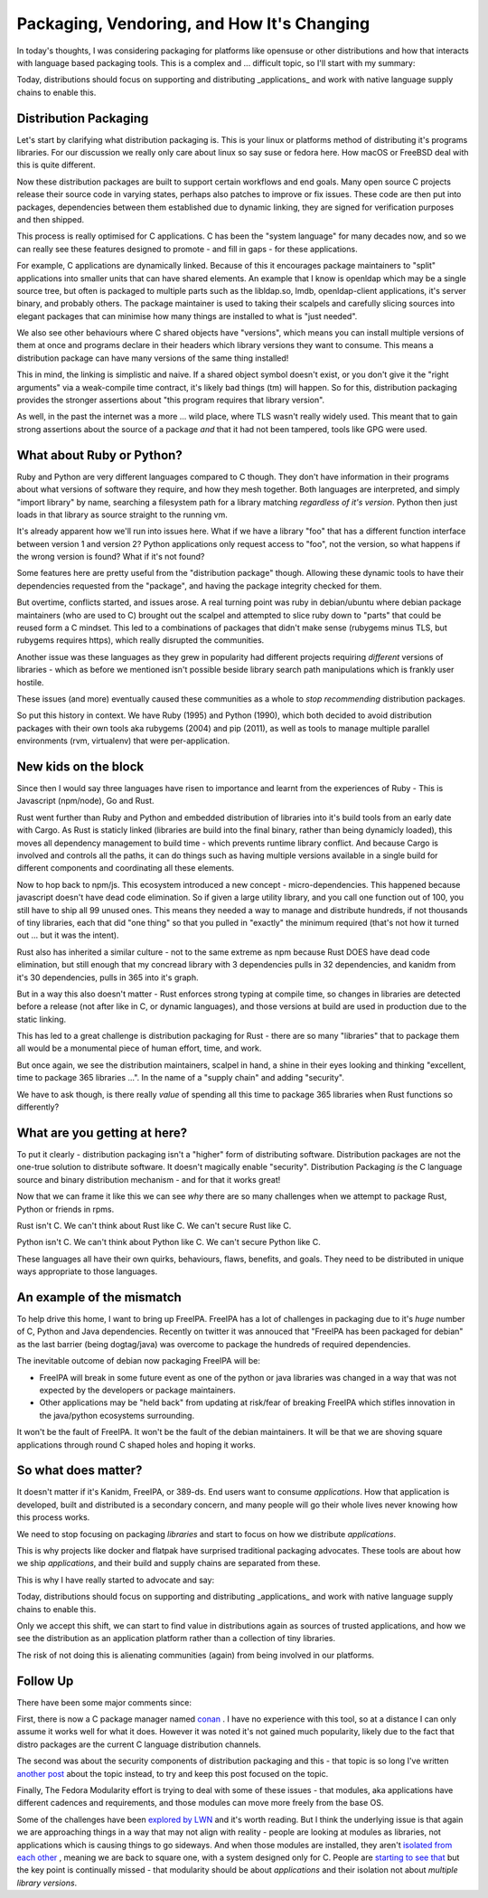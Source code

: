 Packaging, Vendoring, and How It's Changing
===========================================

In today's thoughts, I was considering packaging for platforms like opensuse or other distributions
and how that interacts with language based packaging tools. This is a complex and ... difficult
topic, so I'll start with my summary:

Today, distributions should focus on supporting and distributing _applications_ and work with
native language supply chains to enable this.

Distribution Packaging
----------------------

Let's start by clarifying what distribution packaging is. This is your linux or platforms method
of distributing it's programs libraries. For our discussion we really only care about linux so say suse
or fedora here. How macOS or FreeBSD deal with this is quite different.

Now these distribution packages are built to support certain workflows and end goals. Many
open source C projects release their source code in varying states, perhaps also patches to
improve or fix issues. These code are then put into packages, dependencies between them established
due to dynamic linking, they are signed for verification purposes and then shipped.

This process is really optimised for C applications. C has been the "system language" for many
decades now, and so we can really see these features designed to promote - and fill in gaps - for
these applications.

For example, C applications are dynamically linked. Because of this it encourages package maintainers
to "split" applications into smaller units that can have shared elements. An example that I know
is openldap which may be a single source tree, but often is packaged to multiple parts such as
the libldap.so, lmdb, openldap-client applications, it's server binary, and probably others. The
package maintainer is used to taking their scalpels and carefully slicing sources into elegant
packages that can minimise how many things are installed to what is "just needed".

We also see other behaviours where C shared objects have "versions", which means you can install
multiple versions of them at once and programs declare in their headers which library versions
they want to consume. This means a distribution package can have many versions of the same thing
installed!

This in mind, the linking is simplistic and naive. If a
shared object symbol doesn't exist, or you don't give it the "right arguments" via a weak-compile
time contract, it's likely bad things (tm) will happen. So for this, distribution packaging
provides the stronger assertions about "this program requires that library version".

As well, in the past the internet was a more ... wild place, where TLS wasn't really widely used.
This meant that to gain strong assertions about the source of a package *and* that it had not been
tampered, tools like GPG were used.

What about Ruby or Python?
--------------------------

Ruby and Python are very different languages compared to C though. They don't have information in
their programs about what versions of software they require, and how they mesh together. Both
languages are interpreted, and simply "import library" by name, searching a filesystem path
for a library matching *regardless of it's version*. Python then just loads in that library as
source straight to the running vm.

It's already apparent how we'll run into issues here. What if we have a library "foo" that has
a different function interface between version 1 and version 2? Python applications only request
access to "foo", not the version, so what happens if the wrong version is found? What if it's
not found?

Some features here are pretty useful from the "distribution package" though. Allowing these dynamic
tools to have their dependencies requested from the "package", and having the package integrity
checked for them.

But overtime, conflicts started, and issues arose. A real turning point was ruby in debian/ubuntu
where debian package maintainers (who are used to C) brought out the scalpel and attempted to slice
ruby down to "parts" that could be reused form a C mindset. This led to a combinations of packages
that didn't make sense (rubygems minus TLS, but rubygems requires https), which really disrupted
the communities.

Another issue was these languages as they grew in popularity had different projects requiring
*different* versions of libraries - which as before we mentioned isn't possible beside
library search path manipulations which is frankly user hostile.

These issues (and more) eventually caused these communities as a whole to *stop recommending*
distribution packages.

So put this history in context. We have Ruby (1995) and Python (1990), which both decided to
avoid distribution packages with their own tools aka rubygems (2004) and pip (2011), as well as
tools to manage multiple parallel environments (rvm, virtualenv) that were per-application.

New kids on the block
---------------------

Since then I would say three languages have risen to importance and learnt from the experiences of
Ruby - This is Javascript (npm/node), Go and Rust.

Rust went further than Ruby and Python and embedded distribution
of libraries into it's build tools from an early date with Cargo. As Rust is staticly linked (libraries
are build into the final binary, rather than being dynamicly loaded), this moves all dependency
management to build time - which prevents runtime library conflict. And because Cargo is involved
and controls all the paths, it can do things
such as having multiple versions available in a single build for different components and coordinating
all these elements.

Now to hop back to npm/js. This ecosystem introduced a new concept - micro-dependencies. This happened because
javascript doesn't have dead code elimination. So if given a large utility library, and you call one
function out of 100, you still have to ship all 99 unused ones. This means they needed a way to
manage and distribute hundreds, if not thousands of tiny libraries, each that did "one thing" so that
you pulled in "exactly" the minimum required (that's not how it turned out ... but it was the
intent).

Rust also has inherited a similar culture - not to the same extreme as npm because Rust DOES have
dead code elimination, but still enough that my concread library with 3 dependencies pulls in 32
dependencies, and kanidm from it's 30 dependencies, pulls in 365 into it's graph.

But in a way this also doesn't matter - Rust enforces strong typing at compile time, so changes in
libraries are detected before a release (not after like in C, or dynamic languages), and those
versions at build are used in production due to the static linking.

This has led to a great challenge is distribution packaging for Rust - there are so many
"libraries" that to package them all would be a monumental piece of human effort, time, and work.

But once again, we see the distribution maintainers, scalpel in hand, a shine in their eyes looking
and thinking "excellent, time to package 365 libraries ...". In the name of a "supply chain" and
adding "security".

We have to ask though, is there really *value* of spending all this time to package 365 libraries
when Rust functions so differently?

What are you getting at here?
-----------------------------

To put it clearly - distribution packaging isn't a "higher" form of distributing software. Distribution
packages are not the one-true solution to distribute software. It doesn't magically enable "security". Distribution
Packaging *is* the C language source and binary distribution mechanism - and for that it works great!

Now that we can frame it like this we can see *why* there are so many challenges when we attempt
to package Rust, Python or friends in rpms.

Rust isn't C. We can't think about Rust like C. We can't secure Rust like C.

Python isn't C. We can't think about Python like C. We can't secure Python like C.

These languages all have their own quirks, behaviours, flaws, benefits, and goals. They need to be
distributed in unique ways appropriate to those languages.

An example of the mismatch
--------------------------

To help drive this home, I want to bring up FreeIPA. FreeIPA has a lot of challenges in packaging
due to it's *huge* number of C, Python and Java dependencies. Recently on twitter it was
annouced that "FreeIPA has been packaged for debian" as the last barrier (being dogtag/java)
was overcome to package the hundreds of required dependencies.

The inevitable outcome of debian now packaging FreeIPA will be:

* FreeIPA will break in some future event as one of the python or java libraries was changed in a way that was not expected by the developers or package maintainers.
* Other applications may be "held back" from updating at risk/fear of breaking FreeIPA which stifles innovation in the java/python ecosystems surrounding.

It won't be the fault of FreeIPA. It won't be the fault of the debian maintainers. It will be that
we are shoving square applications through round C shaped holes and hoping it works.

So what does matter?
--------------------

It doesn't matter if it's Kanidm, FreeIPA, or 389-ds. End users want to consume *applications*.
How that application is developed, built and distributed is a secondary concern, and many people
will go their whole lives never knowing how this process works.

We need to stop focusing on packaging *libraries* and start to focus on how we distribute *applications*.

This is why projects like docker and flatpak have surprised traditional packaging advocates. These tools
are about how we ship *applications*, and their build and supply chains are separated from these.

This is why I have really started to advocate and say:


Today, distributions should focus on supporting and distributing _applications_ and work with
native language supply chains to enable this.


Only we accept this shift, we can start to find value in distributions again as sources of trusted applications, and how we
see the distribution as an application platform rather than a collection of tiny libraries.

The risk of not doing this is alienating communities (again) from being involved in our platforms.


Follow Up
---------

There have been some major comments since:

First, there  is now a C package manager named `conan <https://conan.io/>`_ . I have no experience
with this tool, so at a distance I can only assume it works well for what it does. However it was
noted it's not gained much popularity, likely due to the fact that distro packages are the current C
language distribution channels.

The second was about the security components of distribution packaging and this - that topic is
so long I've written `another post <../19/packaging_and_the_security_proposition.html>`_ about the topic instead, to try and keep this post focused
on the topic.

Finally, The Fedora Modularity effort is trying to deal with some of these issues - that modules, aka
applications have different cadences and requirements, and those modules can move more freely
from the base OS.

Some of the challenges have been `explored by LWN <https://lwn.net/Articles/805180/>`_ and it's worth
reading. But I think the underlying issue is that again we are approaching things in a way that
may not align with reality - people are looking at modules as libraries, not applications which is
causing things to go sideways. And when those modules are installed, they aren't `isolated from each other <https://lwn.net/ml/fedora-devel/4040208.GuUW4P68lE@marvin.jharris.pw/>`_
, meaning we are back to square one, with a system designed only for C. People are
`starting to see that <https://lwn.net/ml/fedora-devel/CAB-QmhSdQ+Gwuf6gnLaiziMY+nxNgTSFaUyzRuJqO6sN7_6wzw@mail.gmail.com/>`_
but the key point is continually missed - that modularity should be about *applications* and their isolation not about
*multiple library versions*.



.. author:: default
.. categories:: none
.. tags:: none
.. comments::
